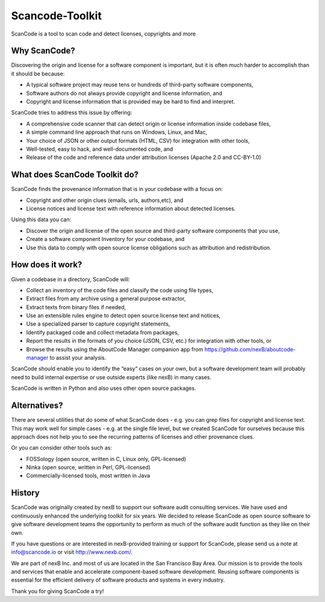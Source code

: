 Scancode-Toolkit
================

ScanCode is a tool to scan code and detect licenses, copyrights and more

Why ScanCode?
-------------

Discovering the origin and license for a software component is important, but it is often much harder to accomplish than it should be because:

- A typical software project may reuse tens or hundreds of third-party software components,
- Software authors do not always provide copyright and license information, and
- Copyright and license information that is provided may be hard to find and interpret.

ScanCode tries to address this issue by offering:

- A comprehensive code scanner that can detect origin or license information inside codebase files,
- A simple command line approach that runs on Windows, Linux, and Mac,
- Your choice of JSON or other output formats (HTML, CSV) for integration with other tools,
- Well-tested, easy to hack, and well-documented code, and
- Release of the code and reference data under attribution licenses (Apache 2.0 and CC-BY-1.0)

What does ScanCode Toolkit do?
------------------------------

ScanCode finds the provenance information that is in your codebase with a focus on:

- Copyright and other origin clues (emails, urls, authors,etc), and
- License notices and license text with reference information about detected licenses.

Using this data you can:

- Discover the origin and license of the open source and third-party software components that you use,
- Create a software component Inventory for your codebase, and
- Use this data to comply with open source license obligations such as attribution and redistribution.

How does it work?
-----------------

Given a codebase in a directory, ScanCode will:

- Collect an inventory of the code files and classify the code using file types,
- Extract files from any archive using a general purpose extractor,
- Extract texts from binary files if needed,
- Use an extensible rules engine to detect open source license text and notices,
- Use a specialized parser to capture copyright statements,
- Identify packaged code and collect metadata from packages,
- Report the results in the formats of you choice (JSON, CSV, etc.) for integration with other tools, or
- Browse the results using the AboutCode Manager companion app from https://github.com/nexB/aboutcode-manager to assist your analysis.

ScanCode should enable you to identify the “easy” cases on your own, but a software development team will probably need to build internal expertise or use outside experts (like nexB) in many cases.

ScanCode is written in Python and also uses other open source packages.

Alternatives?
--------------

There are several utilities that do some of what ScanCode does - e.g. you can grep files for copyright and license text. This may work well for simple cases - e.g. at the single file level, but we created ScanCode for ourselves because this approach does not help you to see the recurring patterns of licenses and other provenance clues.

Or you can consider other tools such as:

- FOSSology (open source, written in C, Linux only, GPL-licensed)
- Ninka (open source, written in Perl, GPL-licensed)
- Commercially-licensed tools, most written in Java

History
-------

ScanCode was originally created by nexB to support our software audit consulting services. We have used and continuously enhanced the underlying toolkit for six years. We decided to release ScanCode as open source software to give software development teams the opportunity to perform as much of the software audit function as they like on their own.

If you have questions or are interested in nexB-provided training or support for ScanCode, please send us a note at info@scancode.io or visit http://www.nexb.com/.

We are part of nexB Inc. and most of us are located in the San Francisco Bay Area. Our mission is to provide the tools and services that enable and accelerate component-based software development. Reusing software components is essential for the efficient delivery of software products and systems in every industry.

Thank you for giving ScanCode a try!